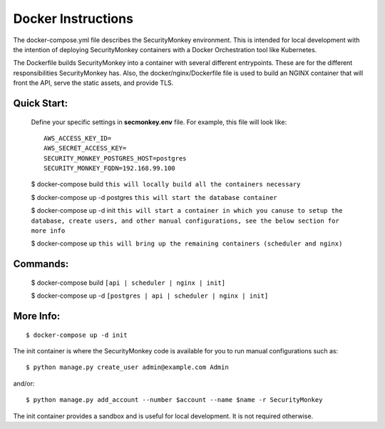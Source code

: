 Docker Instructions
===================

The docker-compose.yml file describes the SecurityMonkey environment. This is intended for local development with the intention of deploying SecurityMonkey containers with a Docker Orchestration tool like Kubernetes.

The Dockerfile builds SecurityMonkey into a container with several different entrypoints. These are for the different responsibilities SecurityMonkey has.
Also, the docker/nginx/Dockerfile file is used to build an NGINX container that will front the API, serve the static assets, and provide TLS.

Quick Start:
------------
  Define your specific settings in **secmonkey.env** file. For example, this file will look like::

    AWS_ACCESS_KEY_ID=
    AWS_SECRET_ACCESS_KEY=
    SECURITY_MONKEY_POSTGRES_HOST=postgres
    SECURITY_MONKEY_FQDN=192.168.99.100

  $ docker-compose build
  ``this will locally build all the containers necessary``
  
  $ docker-compose up -d postgres
  ``this will start the database container``

  $ docker-compose up -d init
  ``this will start a container in which you canuse to setup the database, create users, and other manual configurations, see the below section for more info``

  $ docker-compose up
  ``this will bring up the remaining containers (scheduler and nginx)``

Commands:
---------
  
  $ docker-compose build ``[api | scheduler | nginx | init]``

  $ docker-compose up -d ``[postgres | api | scheduler | nginx | init]``

More Info:
----------
::

  $ docker-compose up -d init

The init container is where the SecurityMonkey code is available for you to run manual configurations such as::

  $ python manage.py create_user admin@example.com Admin

and/or::

  $ python manage.py add_account --number $account --name $name -r SecurityMonkey

The init container provides a sandbox and is useful for local development. It is not required otherwise.
